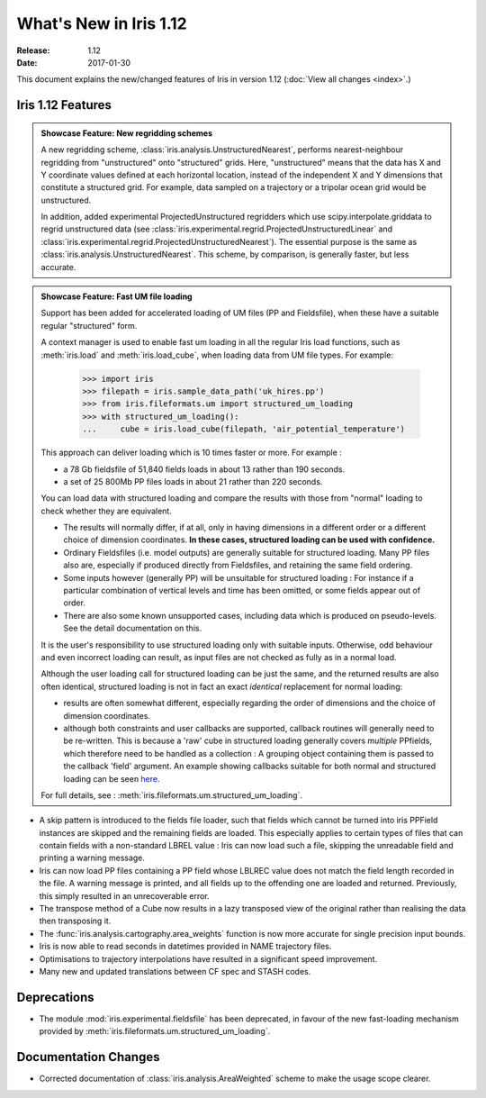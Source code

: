 What's New in Iris 1.12
***********************

:Release: 1.12
:Date: 2017-01-30

This document explains the new/changed features of Iris in version 1.12
(:doc:`View all changes <index>`.)

Iris 1.12 Features
==================
.. _showcase:

.. admonition:: Showcase Feature: New regridding schemes

  A new regridding scheme, :class:`iris.analysis.UnstructuredNearest`,
  performs nearest-neighbour regridding from "unstructured" onto "structured"
  grids. Here, "unstructured" means that the data has X and Y coordinate values
  defined at each horizontal location, instead of the independent X and Y
  dimensions that constitute a structured grid.
  For example, data sampled on a trajectory or a tripolar ocean grid would be
  unstructured.

  In addition, added experimental ProjectedUnstructured regridders which use
  scipy.interpolate.griddata to regrid unstructured data
  (see :class:`iris.experimental.regrid.ProjectedUnstructuredLinear` and
  :class:`iris.experimental.regrid.ProjectedUnstructuredNearest`). The
  essential purpose is the same as :class:`iris.analysis.UnstructuredNearest`.
  This scheme, by comparison, is generally faster, but less accurate.

.. admonition:: Showcase Feature: Fast UM file loading

  Support has been added for accelerated loading of UM files (PP and
  Fieldsfile), when these have a suitable regular "structured" form.

  A context manager is used to enable fast um loading in all the regular Iris
  load functions, such as :meth:`iris.load` and :meth:`iris.load_cube`,
  when loading data from UM file types.
  For example:

        >>> import iris
        >>> filepath = iris.sample_data_path('uk_hires.pp')
        >>> from iris.fileformats.um import structured_um_loading
        >>> with structured_um_loading():
        ...     cube = iris.load_cube(filepath, 'air_potential_temperature')

  This approach can deliver loading which is 10 times faster or more.
  For example :

  * a 78 Gb fieldsfile of 51,840 fields loads in about 13 rather than 190
    seconds.
  * a set of 25 800Mb PP files loads in about 21 rather than 220 seconds.

  You can load data with structured loading and compare the results with those
  from "normal" loading to check whether they are equivalent.

  * The results will normally differ, if at all, only in having dimensions in a
    different order or a different choice of dimension coordinates.
    **In these cases, structured loading can be used with confidence.**

  * Ordinary Fieldsfiles (i.e. model outputs) are generally suitable for
    structured loading.  Many PP files also are, especially if produced
    directly from Fieldsfiles, and retaining the same field ordering.

  * Some inputs however (generally PP) will be unsuitable for structured
    loading :  For instance if a particular combination of vertical levels and
    time has been omitted, or some fields appear out of order.

  * There are also some known unsupported cases, including data which is
    produced on pseudo-levels.  See the detail documentation on this.

  It is the user's responsibility to use structured loading only with suitable
  inputs.  Otherwise, odd behaviour and even incorrect loading can result, as
  input files are not checked as fully as in a normal load.

  Although the user loading call for structured loading can be just the same,
  and the returned results are also often identical, structured loading is not
  in fact an exact *identical* replacement for normal loading:

  *  results are often somewhat different, especially regarding the order
     of dimensions and the choice of dimension coordinates.

  *  although both constraints and user callbacks are supported, callback
     routines will generally need to be re-written.  This is because a
     'raw' cube in structured loading generally covers *multiple* PPfields,
     which therefore need to be handled as a collection :  A grouping object
     containing them is passed to the callback 'field' argument.
     An example showing callbacks suitable for both normal and structured
     loading can be seen `here <https://github.com/pp-mo/iris/blob/9042b4217ab6dd78dcfccfec19584170a5a6250a/lib/iris/tests/integration/fast_load/test_fast_load.py#L409>`_.

  For full details, see : :meth:`iris.fileformats.um.structured_um_loading`.


* A skip pattern is introduced to the fields file loader, such that fields
  which cannot be turned into iris PPField instances are skipped and the
  remaining fields are loaded.  This especially applies to certain types of
  files that can contain fields with a non-standard LBREL value : Iris can now
  load such a file, skipping the unreadable field and printing a warning
  message.

* Iris can now load PP files containing a PP field whose LBLREC value does not
  match the field length recorded in the file.
  A warning message is printed, and all fields up to the offending one are
  loaded and returned.
  Previously, this simply resulted in an unrecoverable error.

* The transpose method of a Cube now results in a lazy transposed view of the
  original rather than realising the data then transposing it.

* The :func:`iris.analysis.cartography.area_weights` function is now more
  accurate for single precision input bounds.

* Iris is now able to read seconds in datetimes provided in NAME trajectory
  files.

* Optimisations to trajectory interpolations have resulted in a significant 
  speed improvement.
  
* Many new and updated translations between CF spec and STASH codes.


Deprecations
============
* The module :mod:`iris.experimental.fieldsfile` has been deprecated, in favour
  of the new fast-loading mechanism provided by
  :meth:`iris.fileformats.um.structured_um_loading`.

Documentation Changes
=====================
* Corrected documentation of :class:`iris.analysis.AreaWeighted` scheme to make
  the usage scope clearer.
